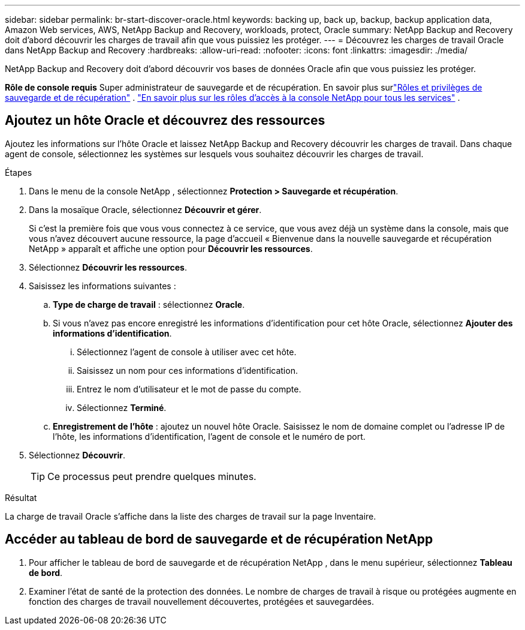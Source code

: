 ---
sidebar: sidebar 
permalink: br-start-discover-oracle.html 
keywords: backing up, back up, backup, backup application data, Amazon Web services, AWS, NetApp Backup and Recovery, workloads, protect, Oracle 
summary: NetApp Backup and Recovery doit d’abord découvrir les charges de travail afin que vous puissiez les protéger. 
---
= Découvrez les charges de travail Oracle dans NetApp Backup and Recovery
:hardbreaks:
:allow-uri-read: 
:nofooter: 
:icons: font
:linkattrs: 
:imagesdir: ./media/


[role="lead"]
NetApp Backup and Recovery doit d’abord découvrir vos bases de données Oracle afin que vous puissiez les protéger.

*Rôle de console requis* Super administrateur de sauvegarde et de récupération. En savoir plus surlink:reference-roles.html["Rôles et privilèges de sauvegarde et de récupération"] . https://docs.netapp.com/us-en/console-setup-admin/reference-iam-predefined-roles.html["En savoir plus sur les rôles d'accès à la console NetApp pour tous les services"^] .



== Ajoutez un hôte Oracle et découvrez des ressources

Ajoutez les informations sur l’hôte Oracle et laissez NetApp Backup and Recovery découvrir les charges de travail.  Dans chaque agent de console, sélectionnez les systèmes sur lesquels vous souhaitez découvrir les charges de travail.

.Étapes
. Dans le menu de la console NetApp , sélectionnez *Protection > Sauvegarde et récupération*.
. Dans la mosaïque Oracle, sélectionnez *Découvrir et gérer*.
+
Si c'est la première fois que vous vous connectez à ce service, que vous avez déjà un système dans la console, mais que vous n'avez découvert aucune ressource, la page d'accueil « Bienvenue dans la nouvelle sauvegarde et récupération NetApp » apparaît et affiche une option pour *Découvrir les ressources*.

. Sélectionnez *Découvrir les ressources*.
. Saisissez les informations suivantes :
+
.. *Type de charge de travail* : sélectionnez *Oracle*.
.. Si vous n'avez pas encore enregistré les informations d'identification pour cet hôte Oracle, sélectionnez *Ajouter des informations d'identification*.
+
... Sélectionnez l’agent de console à utiliser avec cet hôte.
... Saisissez un nom pour ces informations d’identification.
... Entrez le nom d'utilisateur et le mot de passe du compte.
... Sélectionnez *Terminé*.


.. *Enregistrement de l'hôte* : ajoutez un nouvel hôte Oracle.  Saisissez le nom de domaine complet ou l'adresse IP de l'hôte, les informations d'identification, l'agent de console et le numéro de port.


. Sélectionnez *Découvrir*.
+

TIP: Ce processus peut prendre quelques minutes.



.Résultat
La charge de travail Oracle s'affiche dans la liste des charges de travail sur la page Inventaire.



== Accéder au tableau de bord de sauvegarde et de récupération NetApp

. Pour afficher le tableau de bord de sauvegarde et de récupération NetApp , dans le menu supérieur, sélectionnez *Tableau de bord*.
. Examiner l’état de santé de la protection des données.  Le nombre de charges de travail à risque ou protégées augmente en fonction des charges de travail nouvellement découvertes, protégées et sauvegardées.

